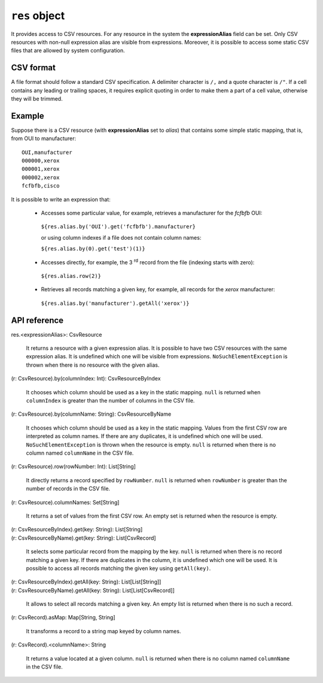 .. _UG_E_PEC_res_object:

.. role:: sign
.. role:: sym
.. role:: dyn

``res`` object
==============

It provides access to CSV resources. For any resource in the system the **expressionAlias** field can be set. Only CSV resources
with non-null expression alias are visible from expressions. Moreover, it is possible to access some static CSV files
that are allowed by system configuration.

CSV format
----------

A file format should follow a standard CSV specification. A delimiter character is ``/,`` and a quote character is ``/"``.
If a cell contains any leading or trailing spaces, it requires explicit quoting in order to make them a part of a cell value,
otherwise they will be trimmed.

Example
-------

Suppose there is a CSV resource (with **expressionAlias** set to *alias*) that contains some simple static mapping, that is,
from OUI to manufacturer:

::

    OUI,manufacturer
    000000,xerox
    000001,xerox
    000002,xerox
    fcfbfb,cisco

It is possible to write an expression that:

 * Accesses some particular value, for example, retrieves a manufacturer for the *fcfbfb* OUI:

  ``${res.alias.by('OUI').get('fcfbfb').manufacturer}``

  or using column indexes if a file does not contain column names:

  ``${res.alias.by(0).get('test')(1)}``

 * Accesses directly, for example, the 3 :sup:`rd` record from the file (indexing starts with zero):

  ``${res.alias.row(2)}``

 * Retrieves all records matching a given key, for example, all records for the `xerox` manufacturer:

  ``${res.alias.by('manufacturer').getAll('xerox')}``

API reference
-------------

| :sign:`res.`:dyn:`<expressionAlias>`:sign:`: CsvResource`

  It returns a resource with a given expression alias. It is possible to have two CSV resources with the same expression alias.
  It is undefined which one will be visible from expressions. ``NoSuchElementException`` is thrown when there is no resource
  with the given alias.

| :sign:`(r: CsvResource).`:sym:`by`:sign:`(columnIndex: Int): CsvResourceByIndex`

  It chooses which column should be used as a key in the static mapping. ``null`` is returned when ``columnIndex`` is greater
  than the number of columns in the CSV file.

| :sign:`(r: CsvResource).`:sym:`by`:sign:`(columnName: String): CsvResourceByName`

  It chooses which column should be used as a key in the static mapping. Values from the first CSV row are interpreted as column
  names. If there are any duplicates, it is undefined which one will be used. ``NoSuchElementException`` is thrown when
  the resource is empty. ``null`` is returned when there is no column named ``columnName`` in the CSV file.

| :sign:`(r: CsvResource).`:sym:`row`:sign:`(rowNumber: Int): List[String]`

   It directly returns a record specified by ``rowNumber``. ``null`` is returned when ``rowNumber`` is greater than the number
   of records in the CSV file.

| :sign:`(r: CsvResource).`:sym:`columnNames`:sign:`: Set[String]`

   It returns a set of values from the first CSV row. An empty set is returned when the resource is empty.

| :sign:`(r: CsvResourceByIndex).`:sym:`get`:sign:`(key: String): List[String]`
| :sign:`(r: CsvResourceByName).`:sym:`get`:sign:`(key: String): List[CsvRecord]`

   It selects some particular record from the mapping by the key. ``null`` is returned when there is no record matching a given
   key. If there are duplicates in the column, it is undefined which one will be used. It is possible to access all records
   matching the given key using ``getAll(key)``.

| :sign:`(r: CsvResourceByIndex).`:sym:`getAll`:sign:`(key: String): List[List[String]]`
| :sign:`(r: CsvResourceByName).`:sym:`getAll`:sign:`(key: String): List[List[CsvRecord]]`

   It allows to select all records matching a given key. An empty list is returned when there is no such a record.

| :sign:`(r: CsvRecord).`:sym:`asMap`:sign:`: Map[String, String]`

   It transforms a record to a string map keyed by column names.

| :sign:`(r: CsvRecord).`:dyn:`<columnName>`:sign:`: String`

   It returns a value located at a given column. ``null`` is returned when there is no column named ``columnName`` in the CSV file.
